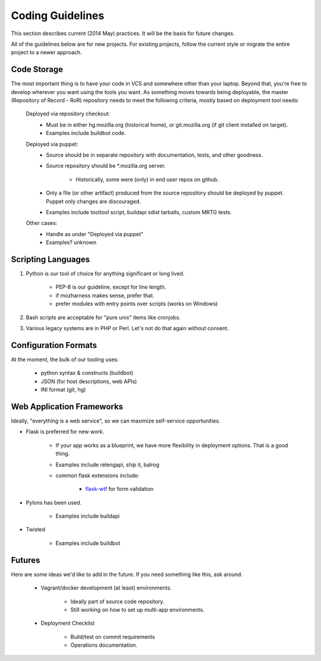 =================
Coding Guidelines
=================

This section describes current (2014 May) practices. It will be the
basis for future changes.

All of the guidelines below are for new projects. For existing projects,
follow the current style or migrate the entire project to a newer
approach.

Code Storage
============

The most important thing is to have your code in VCS and somewhere other
than your laptop. Beyond that, you're free to develop wherever you want
using the tools you want. As something moves towards being deployable,
the master (Repository of Record - RoR) repository needs to meet the
following criteria, mostly based on deployment tool needs:

    Deployed via repository checkout:
        - Must be in either hg.mozilla.org (historical home), or
          git.mozilla.org (if git client installed on target).
        - Examples include buildbot code.

    Deployed via puppet:
        - Source should be in separate repository with documentation,
          tests, and other goodness.
        - Source repository should be \*.mozilla.org server.

            - Historically, some were (only) in end user repos on
              github.
        - Only a file (or other artifact) produced from the source
          repository should be deployed by puppet. Puppet only changes
          are discouraged.
        - Examples include tooltool script, buildapi sdist tarballs,
          custom MRTG tests.

    Other cases:
        - Handle as under "Deployed via puppet"
        - Examples? unknown

Scripting Languages
===================

1. Python is our tool of choice for anything significant or long lived.

    - PEP-8 is our guideline, except for line length.
    - if mozharness makes sense, prefer that.
    - prefer modules with entry points over scripts (works on Windows)

2. Bash scripts are acceptable for "pure unix" items like cronjobs.

3. Various legacy systems are in PHP or Perl. Let's not do that again
   without consent.

Configuration Formats
=====================

At the moment, the bulk of our tooling uses:

    - python syntax & constructs (buildbot)
    - JSON (for host descriptions, web APIs)
    - INI format (git, hg)

Web Application Frameworks
==========================

Ideally, "everything is a web service", so we can maximize self-service
opportunities.

- Flask is preferred for new work.

    - If your app works as a blueprint, we have more flexibility in
      deployment options. That is a good thing.
    - Examples include relengapi, ship it, balrog
    - common flask extensions include:

        - `flask-wtf`_ for form validation

- Pylons has been used.

    - Examples include buildapi

- Twisted

    - Examples include buildbot

Futures
=======

Here are some ideas we'd like to add in the future. If you need
something like this, ask around.

    - Vagrant/docker development (at least) environments.

        - Ideally part of source code repository.
        - Still working on how to set up multi-app environments.

    - Deployment Checklist

        - Build/test on commit requirements
        - Operations documentation.

.. _`flask-wtf`: https://flask-wtf.readthedocs.org/
